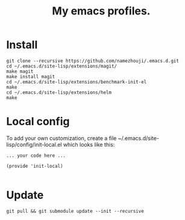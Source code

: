 #+TITLE: My emacs profiles.
* Install
#+BEGIN_SRC shell
git clone --recursive https://github.com/namezhouji/.emacs.d.git
cd ~/.emacs.d/site-lisp/extensions/magit/
make magit 
make install magit
cd ~/.emacs.d/site-lisp/extensions/benchmark-init-el
make
cd ~/.emacs.d/site-lisp/extensions/helm
make
#+END_SRC
* Local config
To add your own customization, create a file ~/.emacs.d/site-lisp/config/init-local.el which looks like this:
#+BEGIN_EXAMPLE
... your code here ...

(provide 'init-local)

#+END_EXAMPLE
* Update
#+BEGIN_SRC shell
git pull && git submodule update --init --recursive
#+END_SRC


